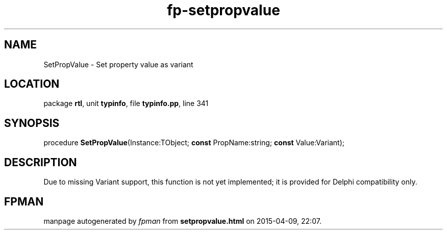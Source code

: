 .\" file autogenerated by fpman
.TH "fp-setpropvalue" 3 "2014-03-14" "fpman" "Free Pascal Programmer's Manual"
.SH NAME
SetPropValue - Set property value as variant
.SH LOCATION
package \fBrtl\fR, unit \fBtypinfo\fR, file \fBtypinfo.pp\fR, line 341
.SH SYNOPSIS
procedure \fBSetPropValue\fR(Instance:TObject; \fBconst\fR PropName:string; \fBconst\fR Value:Variant);
.SH DESCRIPTION
Due to missing Variant support, this function is not yet implemented; it is provided for Delphi compatibility only.


.SH FPMAN
manpage autogenerated by \fIfpman\fR from \fBsetpropvalue.html\fR on 2015-04-09, 22:07.

